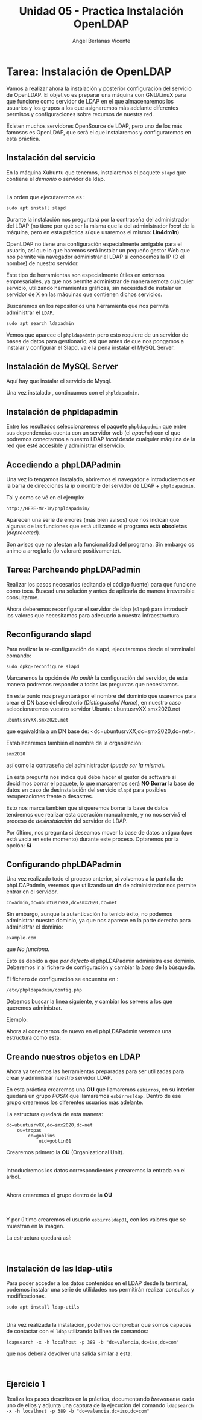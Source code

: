 #+Title: Unidad 05 - Practica Instalación OpenLDAP
#+Author: Angel Berlanas Vicente

#+LATEX_COMPILER: xelatex
#+LATEX_HEADER: \hypersetup{colorlinks=true,urlcolor=blue}
#+LATEX_HEADER: \usepackage{fancyhdr}
#+LATEX_HEADER: \fancyhead{} % clear all header fields
#+LATEX_HEADER: \pagestyle{fancy}
#+LATEX_HEADER: \fancyhead[R]{2-SMX:SOX - Practica}
#+LATEX_HEADER: \fancyhead[L]{}
#+LATEX_HEADER: \usepackage{wallpaper}
#+LATEX_HEADER: \ULCornerWallPaper{0.9}{../rsrc/logos/header_europa.png}
#+LATEX_HEADER: \CenterWallPaper{0.7}{../rsrc/logos/watermark_1.png}

#+LATEX_HEADER: \usepackage{fontspec}
#+LATEX_HEADER: \setmainfont{Ubuntu}
#+LATEX_HEADER: \setmonofont{Ubuntu Mono}

* Tarea: Instalación de OpenLDAP

  Vamos a realizar ahora la instalación y posterior configuración del
  servicio de OpenLDAP. El objetivo es preparar una máquina con GNU/LinuX
  para que funcione como servidor de LDAP en el que almacenaremos los
  usuarios y los grupos a los que asignaremos más adelante diferentes
  permisos y configuraciones sobre recursos de nuestra red.
  
  Existen muchos servidores OpenSource de LDAP, pero uno de los más
  famosos es OpenLDAP, que será el que instalaremos y configuraremos en
  esta práctica.

** Instalación del servicio
   :PROPERTIES:
   :CUSTOM_ID: instalación-del-servicio
   :END:

En la máquina Xubuntu que tenemos, instalaremos el paquete =slapd= que
contiene el /demonio/ o servidor de ldap.

[[./imgs/slapd-01.png]]\\

La orden que ejecutaremos es :

#+BEGIN_EXAMPLE
    sudo apt install slapd
#+END_EXAMPLE

Durante la instalación nos preguntará por la contraseña del
administrador del LDAP (no tiene por qué ser la misma que la del
administrador /local/ de la máquina, pero en esta práctica /sí/ que
usaremos el mismo: *Lin4dm1n*)

OpenLDAP no tiene una configuración especialmente amigable para el
usuario, así que lo que haremos será instalar un pequeño gestor Web que
nos permite via navegador administrar el LDAP si conocemos la IP (O el
nombre) de nuestro servidor.

Este tipo de herramientas son especialmente útiles en entornos
empresariales, ya que nos permite administrar de manera remota cualquier
servicio, utilizando herramientas gráficas, sin necesidad de instalar un
servidor de X en las máquinas que contienen dichos servicios.

Buscaremos en los repositorios una herramienta que nos permita
administrar el ~LDAP~.

#+BEGIN_EXAMPLE
    sudo apt search ldapadmin
#+END_EXAMPLE

Vemos que aparece el ~phpldapadmin~ pero esto requiere de un servidor
de bases de datos para gestionarlo, así que antes de que nos pongamos
a instalar y configurar el Slapd, vale la pena instalar el MySQL Server.

** Instalación de MySQL Server

   Aquí hay que instalar el servicio de Mysql.

   [[./imgs/slapd-02.png]]

   Una vez instalado , continuamos con el ~phpldapadmin~.

** Instalación de phpldapadmin

   Entre los resultados seleccionaremos el paquete =phpldapadmin= que entre
   sus dependencias cuenta con un servidor web (el /apache/) con el que
   podremos conectarnos a nuestro LDAP /local/ desde cualquier máquina de
   la red que esté accesible y administrar el servicio.

** Accediendo a phpLDAPadmin
   :PROPERTIES:
   :CUSTOM_ID: accediendo-a-phpldapadmin
   :END:

Una vez lo tengamos instalado, abriremos el navegador e introduciremos
en la barra de direcciones la /ip/ o nombre del servidor de LDAP +
=phpldapadmin=.

Tal y como se vé en el ejemplo:

=http://HERE-MY-IP/phpldapadmin/=

Aparecen una serie de errores (más bien avisos) que nos indican que
algunas de las funciones que está utilizando el programa está
*obsoletas* (/deprecated/).

[[./imgs/slapd-03.png]]

Son avisos que no afectan a la funcionalidad del programa. Sin embargo
os animo a arreglarlo (lo valoraré positivamente).

** Tarea: Parcheando phpLDAPadmin

Realizar los pasos necesarios (editando el código fuente) para que funcione
cómo toca. Buscad una solución y antes de aplicarla de manera irreversible
consultarme.

Ahora deberemos reconfigurar el servidor de ldap (=slapd=) para
introducir los valores que necesitamos para adecuarlo a nuestra
infraestructura.

** Reconfigurando slapd
   :PROPERTIES:
   :CUSTOM_ID: reconfigurando-slapd
   :END:

Para realizar la re-configuración de slapd, ejecutaremos desde el
terminalel comando:

#+BEGIN_EXAMPLE
    sudo dpkg-reconfigure slapd
#+END_EXAMPLE

[[./imgs/slapd-04.png]]

Marcaremos la opción de /No omitir/ la configuración del servidor, de
esta manera podremos responder a todas las preguntas que necesitamos.

[[./imgs/slapd-05.png]]

En este punto nos preguntará por el nombre del dominio que usaremos para
crear el DN base del directorio (/Distinguisehd Name/), en nuestro caso
seleccionaremos vuestro servidor Ubuntu: ubuntusrvXX.smx2020.net

=ubuntusrvXX.smx2020.net=

que equivaldría a un DN base de: <dc=ubuntusrvXX,dc=smx2020,dc=net>.

[[./imgs/slapd-06.png]]

Estableceremos también el nombre de la organización:

=smx2020=

así como la contraseña del administrador (/puede ser la misma/).

En esta pregunta nos indica qué debe hacer el gestor de software si
decidimos borrar el paquete, lo que marcaremos será *NO Borrar* la base
de datos en caso de desinstalación del servicio =slapd= para posibles
recuperaciones frente a desastres.

Esto nos marca también que si queremos borrar la base de datos tendremos
que realizar esta operación manualmente, y no nos servirá el proceso de
/desinstalación/ del servidor de LDAP.

Por último, nos pregunta si deseamos mover la base de datos antigua (que
está vacia en este momento) durante este proceso. Optaremos por la
opción: *Sí*

** Configurando phpLDAPadmin
   :PROPERTIES:
   :CUSTOM_ID: configurando-phpldapadmin
   :END:

Una vez realizado todo el proceso anterior, si volvemos a la pantalla de
phpLDAPadmin, veremos que utilizando un *dn* de administrador nos
permite entrar en el servidor.

=cn=admin,dc=ubuntusrvXX,dc=smx2020,dc=net=

[[./imgs/slapd-07.png]]

Sin embargo, aunque la autenticación ha tenido éxito, no podemos
administrar nuestro dominio, ya que nos aparece en la parte derecha para
administrar el dominio:

=example.com=

que /No funciona/.

Esto es debido a que /por defecto/ el phpLDAPadmin administra ese
dominio. Deberemos ir al fichero de configuración y cambiar la /base/ de
la búsqueda.

El fichero de configuración se encuentra en :

=/etc/phpldapadmin/config.php=

Debemos buscar la línea siguiente, y cambiar los servers a los que
queremos administrar.

[[./imgs/slapd-10.png]]

Ejemplo:


Ahora al conectarnos de nuevo en el phpLDAPadmin veremos una estructura
como esta:

[[./imgs/slapd-11.png]]

** Creando nuestros objetos en LDAP
   :PROPERTIES:
   :CUSTOM_ID: creando-nuestros-objetos-en-ldap
   :END:

Ahora ya tenemos las herramientas preparadas para ser utilizadas para
crear y administrar nuestro servidor LDAP.

En esta práctica crearemos una *OU* que llamaremos =esbirros=, en su
interior quedará un grupo /POSIX/ que llamaremos =esbirrosldap=. Dentro
de ese grupo crearemos los diferentes usuarios más adelante.

La estructura quedará de esta manera:

#+BEGIN_EXAMPLE
    dc=ubuntusrvXX,dc=smx2020,dc=net
        ou=tropas
            cn=goblins
                uid=goblin01
#+END_EXAMPLE

Crearemos primero la *OU* (Organizational Unit).

[[file:OpenLDAP/Slapd20.png]]\\

Introduciremos los datos correspondientes y crearemos la entrada en el
árbol.

[[file:OpenLDAP/Slapd26.png]]\\

Ahora crearemos el grupo dentro de la *OU*

[[file:OpenLDAP/Slapd27.png]]\\

[[file:OpenLDAP/Slapd28.png]]\\

Y por último crearemos el usuario =esbirroldap01=, con los valores que
se muestran en la imágen.

La estructura quedará así:

[[file:OpenLDAP/Slapd29.png]]\\

** Instalación de las ldap-utils
   :PROPERTIES:
   :CUSTOM_ID: instalación-de-las-ldap-utils
   :END:

Para poder acceder a los datos contenidos en el LDAP desde la terminal,
podemos instalar una serie de utilidades nos permitirán realizar
consultas y modificaciones.

=sudo apt install ldap-utils=

[[file:OpenLDAP/Slapd30.png]]\\

Una vez realizada la instalación, podemos comprobar que somos capaces de
contactar con el =ldap= utilizando la línea de comandos:

=ldapsearch -x -h localhost -p 389 -b "dc=valencia,dc=iso,dc=com"=

que nos debería devolver una salida similar a esta:

[[file:OpenLDAP/Slapd31.png]]\\

** Ejercicio 1
   :PROPERTIES:
   :CUSTOM_ID: ejercicio-1
   :END:

Realiza los pasos descritos en la práctica, documentando /brevemente/
cada uno de ellos y adjunta una captura de la ejecución del comando
=ldapsearch -x -h localhost -p 389 -b "dc=valencia,dc=iso,dc=com"=
